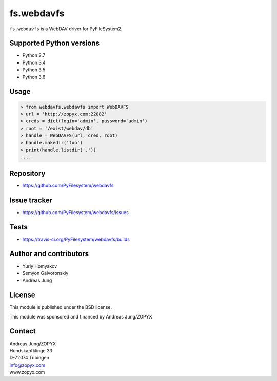 fs.webdavfs
===========

``fs.webdavfs`` is a WebDAV driver for PyFileSystem2.


Supported Python versions
-------------------------

- Python 2.7
- Python 3.4
- Python 3.5
- Python 3.6

Usage
-----

.. code:: python

    > from webdavfs.webdavfs import WebDAVFS
    > url = 'http://zopyx.com:22082'
    > creds = dict(login='admin', password='admin')
    > root = '/exist/webdav/db'
    > handle = WebDAVFS(url, cred, root)
    > handle.makedir('foo')
    > print(handle.listdir('.'))
    ....

Repository
----------

- https://github.com/PyFilesystem/webdavfs

Issue tracker
-------------

- https://github.com/PyFilesystem/webdavfs/issues

Tests
-----

- https://travis-ci.org/PyFilesystem/webdavfs/builds

Author and contributors
-----------------------

- Yuriy Homyakov
- Semyon Gaivoronskiy
- Andreas Jung


License
-------

This module is published under the BSD license.

This module was sponsored and financed by Andreas Jung/ZOPYX


Contact
-------

| Andreas Jung/ZOPYX
| Hundskapfklinge 33
| D-72074 Tübingen
| info@zopyx.com
| www.zopyx.com

